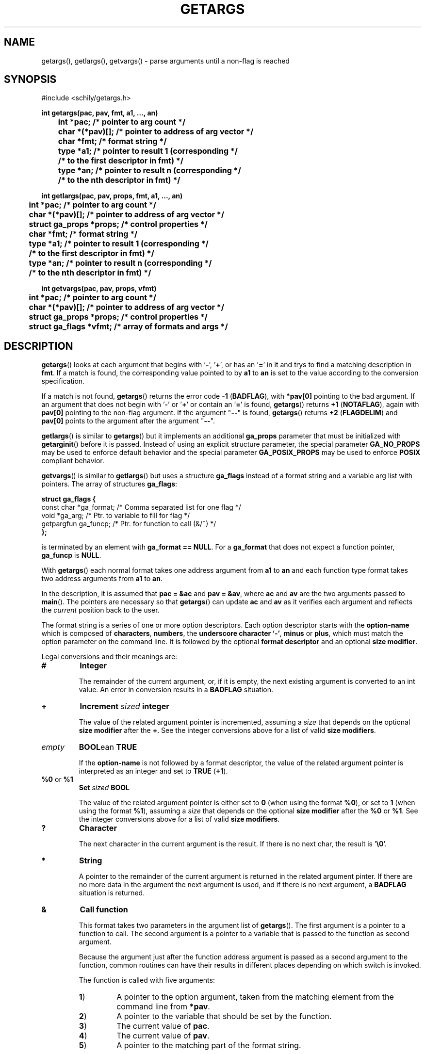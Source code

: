 . \"  Manual Seite fuer getargs
. \" @(#)getargs.3	1.8 19/11/04 Copyright 1985 J. Schilling
. \"
.if t .ds a \v'-0.55m'\h'0.00n'\z.\h'0.40n'\z.\v'0.55m'\h'-0.40n'a
.if t .ds o \v'-0.55m'\h'0.00n'\z.\h'0.45n'\z.\v'0.55m'\h'-0.45n'o
.if t .ds u \v'-0.55m'\h'0.00n'\z.\h'0.40n'\z.\v'0.55m'\h'-0.40n'u
.if t .ds A \v'-0.77m'\h'0.25n'\z.\h'0.45n'\z.\v'0.77m'\h'-0.70n'A
.if t .ds O \v'-0.77m'\h'0.25n'\z.\h'0.45n'\z.\v'0.77m'\h'-0.70n'O
.if t .ds U \v'-0.77m'\h'0.30n'\z.\h'0.45n'\z.\v'0.77m'\h'-.75n'U
.if t .ds s \(*b
.if t .ds S SS
.if n .ds a ae
.if n .ds o oe
.if n .ds u ue
.if n .ds s sz
.TH GETARGS 3 "15. Juli 1988" "J\*org Schilling" "Schily\'s LIBRARY FUNCTIONS"
.SH NAME
getargs(), getlargs(), getvargs() \- parse arguments until a non-flag is reached
.SH SYNOPSIS
.nf
#include <schily/getargs.h>

.B
int getargs(pac, pav, fmt, a1, \|.\|.\|., an)
.B
	int *pac;       /* pointer to arg count */
.B
	char *(*pav)[]; /* pointer to address of arg vector */
.B
	char *fmt;      /* format string */
.B
	type *a1;       /* pointer to result 1 (corresponding */
.B
	                /* to the first descriptor in fmt) */
.B
	type *an;       /* pointer to result n (corresponding */
.B
	                /* to the nth descriptor in fmt) */
.B

int getlargs(pac, pav, props, fmt, a1, \|.\|.\|., an)
.B
	int *pac;       /* pointer to arg count */
.B
	char *(*pav)[]; /* pointer to address of arg vector */
.B
	struct ga_props *props; /* control properties */
.B
	char *fmt;      /* format string */
.B
	type *a1;       /* pointer to result 1 (corresponding */
.B
	                /* to the first descriptor in fmt) */
.B
	type *an;       /* pointer to result n (corresponding */
.B
	                /* to the nth descriptor in fmt) */

.B
int getvargs(pac, pav, props, vfmt)
.B
	int *pac;       /* pointer to arg count */
.B
	char *(*pav)[]; /* pointer to address of arg vector */
.B
	struct ga_props *props; /* control properties */
.B
	struct ga_flags *vfmt;  /* array of formats and args */
.fi
.SH DESCRIPTION
.BR getargs ()
looks at each argument that begins with
.RB ' \- ',
.RB ' + ',
or has an
.RB ' = '
in it and trys to find a matching description in
.BR fmt .
If a match is found, the corresponding value pointed to by
.B a1
to
.B an
is set to the value according to the conversion specification.

.PP
If a match is not found,
.BR getargs ()
returns the error code
.BR "\-1 " ( BADFLAG ),
with
.B *pav[0]
pointing to the bad argument. If an argument that does
not begin with
.RB ' \- '
or
.RB ' + '
or contain an
.RB ' = '
is found,
.BR getargs ()
returns
.BR "+1 " ( NOTAFLAG ),
again with
.B pav[0]
pointing to the non-flag argument.
If the argument "\c
.B \-\-\c
" is found,
.BR getargs ()
returns
.BR "+2 " ( FLAGDELIM )
and
.B pav[0]
points to the argument after the argument "\c
.B \-\-\c
".

.PP
.BR getlargs ()
is similar to
.BR getargs ()
but it implements an additional 
.B ga_props
parameter that must be initialized with
.BR getarginit ()
before it is passed.
Instead of using an explicit structure parameter, the special parameter
.B GA_NO_PROPS
may be used to enforce default behavior and the special parameter
.B GA_POSIX_PROPS
may be used to enforce
.B POSIX
compliant behavior.

.PP
.BR getvargs ()
is similar to
.BR getlargs ()
but uses a structure
.B ga_flags
instead of a format string and a variable arg list with pointers.
The array of structures
.BR ga_flags :
.br
.ne 8
.sp
.nf
.B
struct ga_flags {
.B
   const char  *ga_format; /* Comma separated list for one flag */
.B
   void        *ga_arg;    /* Ptr. to variable to fill for flag */
.B
   getpargfun  ga_funcp;   /* Ptr. for function to call (&/~)   */
.B
};
.fi
.sp
is terminated by an element with
.BR "ga_format == NULL" .
For a
.B ga_format
that does not expect a function pointer,
.B ga_funcp
is
.BR NULL .

.LP
With
.BR getargs ()
each normal format takes one address argument from
.B a1
to
.B an
and each function type format takes two address arguments from
.B a1
to
.BR an .

.PP
In the description, it is assumed that
.B pac\ =\ &ac
and
.BR pav\ =\ &av ,
where
.B ac
and
.B av
are the two arguments passed to
.BR main (). 
The pointers are necessary so that
.BR getargs ()
can update
.B ac
and
.B av
as it verifies each argument and reflects the
.I current
position back to the user.

.PP
The format string is a series of one or more option descriptors.
Each option descriptor starts with the
.B option-name
which is composed of
.BR characters ,
.BR numbers ,
the
.BR "underscore character `-'" ,
.BR minus 
or
.BR plus ,
which must match the option parameter on the command line.
It is followed by the optional
.B format descriptor
and an optional
.BR "size modifier" .

.PP
Legal conversions and their meanings are:
.TP
.B #
.B Integer
.RS
.PP
The remainder of the current argument, or, if it is
empty, the next existing argument is converted to an
int value. An error in conversion results in a
.B BADFLAG
situation.
.RE
.TP
.B +
.BI Increment " sized " integer
.RS
.PP
The value of the related argument pointer is incremented, assuming a
.I size
that depends on the optional
.B size modifier
after the
.BR + .
See the integer conversions above for a list of valid
.BR "size modifiers" .
.RE
.TP
.I empty
.BR BOOL "ean " TRUE
.RS
.PP
If the
.B option-name
is not followed by a format descriptor,
the value of the related argument pointer is interpreted as an integer
and set to
.BR TRUE " (" +1 ).
.RE
.TP
.BR %0 " or " %1
.BI Set " sized " BOOL
.RS
.PP
The value of the related argument pointer is either set to
.B 0
(when using the format
.BR %0 ),
or set to 
.B 1
(when using the format
.BR %1 ),
assuming a
.I size
that depends on the optional
.B size modifier
after the
.BR %0 " or " %1 .
See the integer conversions above for a list of valid
.BR "size modifiers" .
.RE
.TP
.B ?
.B Character
.RS
.PP
The next character in the current argument is the
result. If there is no next char, the result is
.RB ' \e0 '.
.RE
.TP
.B *
.B String
.RS
.PP
A pointer to the remainder of the current argument
is returned in the related argument pinter.
If there are no more data in the
argument the next argument is used, and if there is
no next argument, a
.B BADFLAG
situation is returned.
.RE
.TP
.B &
.B Call function
.RS
.PP
This format takes two parameters in the argument list of
.BR getargs ().
The first argument is a pointer to a function to call.
The second argument is a pointer to a variable that is passed to the
function as second argument.
.PP
Because the argument just after the function address argument is passed
as a second argument to the function, common routines can have
their results in different places depending on which switch is
invoked.

.LP
The function is called with five arguments:
.TP
.BR 1 )
A pointer to the option argument, taken from the matching element
from the command line from
.BR *pav .
.TP
.BR 2 )
A pointer to the variable that should be set by the function.
.TP
.BR 3 )
The current value of
.BR pac .
.TP
.BR 4 )
The current value of
.BR pav .
.TP
.BR 5 )
A pointer to the matching part of the format string.

.LP
The function must return one of these values:
.TP 18
.BR FLAGDELIM "\ =\ " +2
Pretend that "\c
.B \-\-\c
" stopped flag processing.
.TP
.BR FLAGPARSED "\ =\ " +1
Option processing was successful.
.TP
.BR NOARGS "\ =\ " 0
Pretend that all arguments have been examined.
.TP
.BR BADFLAG "\ =\ " \-1
The current flag argument or parameter is not understood.
.TP
.BR BADFMT "\ =\ " \-2
An unspecified error occurred.
.TP
.BR NOTAFILE "\ =\ " \-3
Probably another flag type argument.
Tell the calling function
.RB ( getargs ())
to continue to check for other flag type arguments in the
format string for a possible match.
.PP
Note: If a flag is found multiple times, the function is called
each time.
.RE
.TP
.B ~
.BR "Call function" " for " BOOL "ean flag
.RS
.PP
This is a variant of the
.BR & -format,
but as a boolean flag is assumed, no option argument is assumed and
if the related option is a single char option, it may be combined with
other single char options. The called function permits to reset other
options at the same time.
.PP
As boolean flags take no arguments,
the first argument of the called function points to an empty string.
.RE
.ne 8
.LP
The conversion types:
.TP 12
.B #
Integer conversion
.TP
.B +
Increment integer
.TP
.B %[01]
Boolean assignement
.LP
may have a size modifier:
.TP
.BR c " or " C
The assignement is made to an character sized object.
.TP
.BR s " or " S
The assignement is made to a short int sized object.
.TP
.I empty
.PD 0
.TP
.BR i " or " I
.PD
The assignement is made to an int sized object.
.TP
.BR l " or " L
The assignement is made to a long int sized object.
.TP
.BR ll " or " LL
The assignement is made to a long long int sized object.

.PP
Flag (option) descriptors are separated by a
.RB ' , '
(without whitespace) in the
format string. They correspond in order to the resultant pointers,
.BR a1\|.\|.\|.an .
Note that function type formats take two arguments from resultant pointers,
.BR a1\|.\|.\|.an .
.PP
It is an error to expect more than one conversion from a single
match (e.g.,
.B
"x#*"
to attempt to get both the numerical value
and the actual string for the
.B x
flag); a
.BR "\-2 " ( BADFMT )
error will result if this is attempted.
.PP
Although flags must appear exactly as they do in the
format string, the format string does not contain the leading
.RB ' \- '.
If the flag should start with a
.RB ' \+ ',
the
.RB ' \+ '
needs to be in the format string.
If a long flag should start with a
.RB ' \-\- ',
and a log flag with a single dash should not  be permitted, a single
.RB ' \- '
needs to be in front of the flag name in the format string.
.PP
.ne 3
Flags, where conversion is to take place, may appear
either as:
.TP
.BI \-f value
.PD 0
.TP
.BI f= value
.TP
.BI f= " value"
.TP
.BI \-f= value
.TP
.BI \-f= " value"
.PD
.PP
where
.B f
is the matching flag string. No additional effort is
required to get these different ways of specifying values.
.PP
.ne 3
Long flags, where conversion is to take place, may appear
either as:
.TP
.BI \-flag value
.PD 0
.TP
.BI \-\-flag value
.TP
.BI flag= value
.TP
.BI flag= " value"
.TP
.BI \-flag= value
.TP
.BI \-\-flag= value
.TP
.BI \-flag= " value"
.TP
.BI \-\-flag= " value"
.PD
.PP
where
.B flag
is the matching flag string. No additional effort is
required to get these different ways of specifying values.

.LP
For flags or type:
.BR * ,
.BR ? ,
.B &
and
.BR # ,
when the format character is immediately followed by a space
or underscore character, the permitted option calling variants
are limited:
.TP
.B -
The underscore character enforces that 
.B option-name
and
.B option-argument
need to be written as a single argument.
This permits to implement options with optional arguments.
.TP
.B -
The space character enforces that
.B option-name
and
.B option-argument
need to be written as separate arguments.
.SH RETURNS
.TP 14
.B FLAGDELIM\ 2
The command line argument "\c
.B \-\-\c
"
stopped flag processing.
.TP
.B NOTAFLAG\ \ 1
The argument
.B *pav
does not appear to be a flag.
.TP
.B NOARGS\ \ \ \ 0
All arguments have been successfully examined.
.TP
.B BADFLAG\ \ \-1
A bad flag (option) argument was supplied to the program.
The argument
.B *pav
contains the offending command line argument.
.TP
.B BADFMT\ \ \-2
A bad format descriptor string has been detected.
The calling program, rather than the user, was in error.

.LP
General rules for the return code:
.TP 14
.B >\ 0
A file type argument was found.
.TP
.B \ \ 0
All arguments have been parsed.
.TP
.B <\ 0
An error occurred or not a file type argument.

.LP
Flag and file arg processing should be terminated after getting a
return code <= 0.

.SH EXAMPLES

.SH "SEE ALSO"
.nh 
.sp 
.LP
.BR getarginit (3),
.BR getallargs (3),
.BR getargerror (3),
.BR getfiles (3),
.BR getlallargs (3),
.BR getlargs (3),
.BR getlfiles (3),
.BR getvallargs (3),
.BR getvargs (3),
.BR getvfiles (3).

.SH NOTES
.BR getargs ()
assumes the first argument is at
.BR av[0] .
Commands are invoked by the system with the command name in
.B av[0]
and the first argument in
.BR av[1] ,
so they must increment
.B av
and decrement
.B ac
before calling
.BR getargs ().
.PP
.BR getargs ()
should only be used when the position of the switches
influences how an argument is processed,
or when all switches must be before all file type arguments.
In other cases, use
.BR getallargs ().

.SH BUGS
none

.SH AUTHOR
.nf
J\*org Schilling
D\-13353 Berlin
Germany
.fi
.PP
